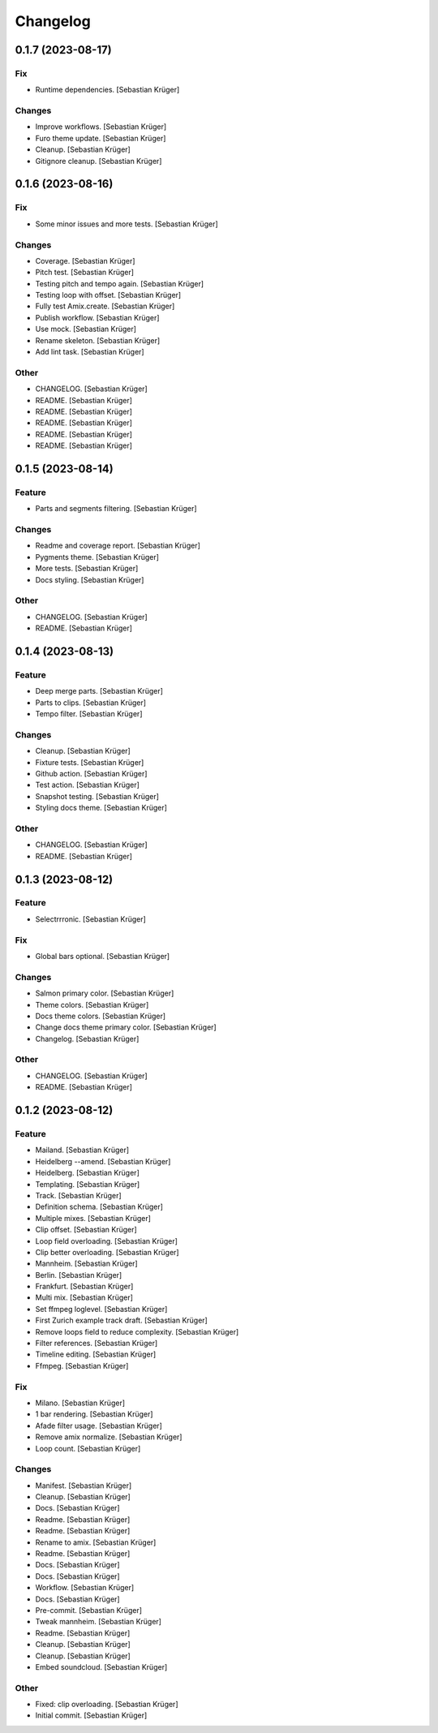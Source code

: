 Changelog
=========


0.1.7 (2023-08-17)
------------------

Fix
~~~
- Runtime dependencies. [Sebastian Krüger]

Changes
~~~~~~~
- Improve workflows. [Sebastian Krüger]
- Furo theme update. [Sebastian Krüger]
- Cleanup. [Sebastian Krüger]
- Gitignore cleanup. [Sebastian Krüger]


0.1.6 (2023-08-16)
------------------

Fix
~~~
- Some minor issues and more tests. [Sebastian Krüger]

Changes
~~~~~~~
- Coverage. [Sebastian Krüger]
- Pitch test. [Sebastian Krüger]
- Testing pitch and tempo again. [Sebastian Krüger]
- Testing loop with offset. [Sebastian Krüger]
- Fully test Amix.create. [Sebastian Krüger]
- Publish workflow. [Sebastian Krüger]
- Use mock. [Sebastian Krüger]
- Rename skeleton. [Sebastian Krüger]
- Add lint task. [Sebastian Krüger]

Other
~~~~~
- CHANGELOG. [Sebastian Krüger]
- README. [Sebastian Krüger]
- README. [Sebastian Krüger]
- README. [Sebastian Krüger]
- README. [Sebastian Krüger]
- README. [Sebastian Krüger]


0.1.5 (2023-08-14)
------------------

Feature
~~~~~~~
- Parts and segments filtering. [Sebastian Krüger]

Changes
~~~~~~~
- Readme and coverage report. [Sebastian Krüger]
- Pygments theme. [Sebastian Krüger]
- More tests. [Sebastian Krüger]
- Docs styling. [Sebastian Krüger]

Other
~~~~~
- CHANGELOG. [Sebastian Krüger]
- README. [Sebastian Krüger]


0.1.4 (2023-08-13)
------------------

Feature
~~~~~~~
- Deep merge parts. [Sebastian Krüger]
- Parts to clips. [Sebastian Krüger]
- Tempo filter. [Sebastian Krüger]

Changes
~~~~~~~
- Cleanup. [Sebastian Krüger]
- Fixture tests. [Sebastian Krüger]
- Github action. [Sebastian Krüger]
- Test action. [Sebastian Krüger]
- Snapshot testing. [Sebastian Krüger]
- Styling docs theme. [Sebastian Krüger]

Other
~~~~~
- CHANGELOG. [Sebastian Krüger]
- README. [Sebastian Krüger]


0.1.3 (2023-08-12)
------------------

Feature
~~~~~~~
- Selectrrronic. [Sebastian Krüger]

Fix
~~~
- Global bars optional. [Sebastian Krüger]

Changes
~~~~~~~
- Salmon primary color. [Sebastian Krüger]
- Theme colors. [Sebastian Krüger]
- Docs theme colors. [Sebastian Krüger]
- Change docs theme primary color. [Sebastian Krüger]
- Changelog. [Sebastian Krüger]

Other
~~~~~
- CHANGELOG. [Sebastian Krüger]
- README. [Sebastian Krüger]


0.1.2 (2023-08-12)
------------------

Feature
~~~~~~~
- Mailand. [Sebastian Krüger]
- Heidelberg --amend. [Sebastian Krüger]
- Heidelberg. [Sebastian Krüger]
- Templating. [Sebastian Krüger]
- Track. [Sebastian Krüger]
- Definition schema. [Sebastian Krüger]
- Multiple mixes. [Sebastian Krüger]
- Clip offset. [Sebastian Krüger]
- Loop field overloading. [Sebastian Krüger]
- Clip better overloading. [Sebastian Krüger]
- Mannheim. [Sebastian Krüger]
- Berlin. [Sebastian Krüger]
- Frankfurt. [Sebastian Krüger]
- Multi mix. [Sebastian Krüger]
- Set ffmpeg loglevel. [Sebastian Krüger]
- First Zurich example track draft. [Sebastian Krüger]
- Remove loops field to reduce complexity. [Sebastian Krüger]
- Filter references. [Sebastian Krüger]
- Timeline editing. [Sebastian Krüger]
- Ffmpeg. [Sebastian Krüger]

Fix
~~~
- Milano. [Sebastian Krüger]
- 1 bar rendering. [Sebastian Krüger]
- Afade filter usage. [Sebastian Krüger]
- Remove amix normalize. [Sebastian Krüger]
- Loop count. [Sebastian Krüger]

Changes
~~~~~~~
- Manifest. [Sebastian Krüger]
- Cleanup. [Sebastian Krüger]
- Docs. [Sebastian Krüger]
- Readme. [Sebastian Krüger]
- Readme. [Sebastian Krüger]
- Rename to amix. [Sebastian Krüger]
- Readme. [Sebastian Krüger]
- Docs. [Sebastian Krüger]
- Docs. [Sebastian Krüger]
- Workflow. [Sebastian Krüger]
- Docs. [Sebastian Krüger]
- Pre-commit. [Sebastian Krüger]
- Tweak mannheim. [Sebastian Krüger]
- Readme. [Sebastian Krüger]
- Cleanup. [Sebastian Krüger]
- Cleanup. [Sebastian Krüger]
- Embed soundcloud. [Sebastian Krüger]

Other
~~~~~
- Fixed: clip overloading. [Sebastian Krüger]
- Initial commit. [Sebastian Krüger]
